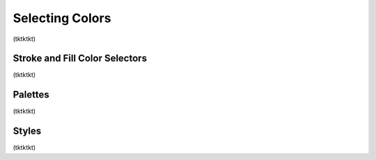 Selecting Colors
=======================
(tktktkt)

Stroke and Fill Color Selectors
-------------------------------
(tktktkt)

Palettes
---------

(tktktkt)

Styles
---------
(tktktkt)